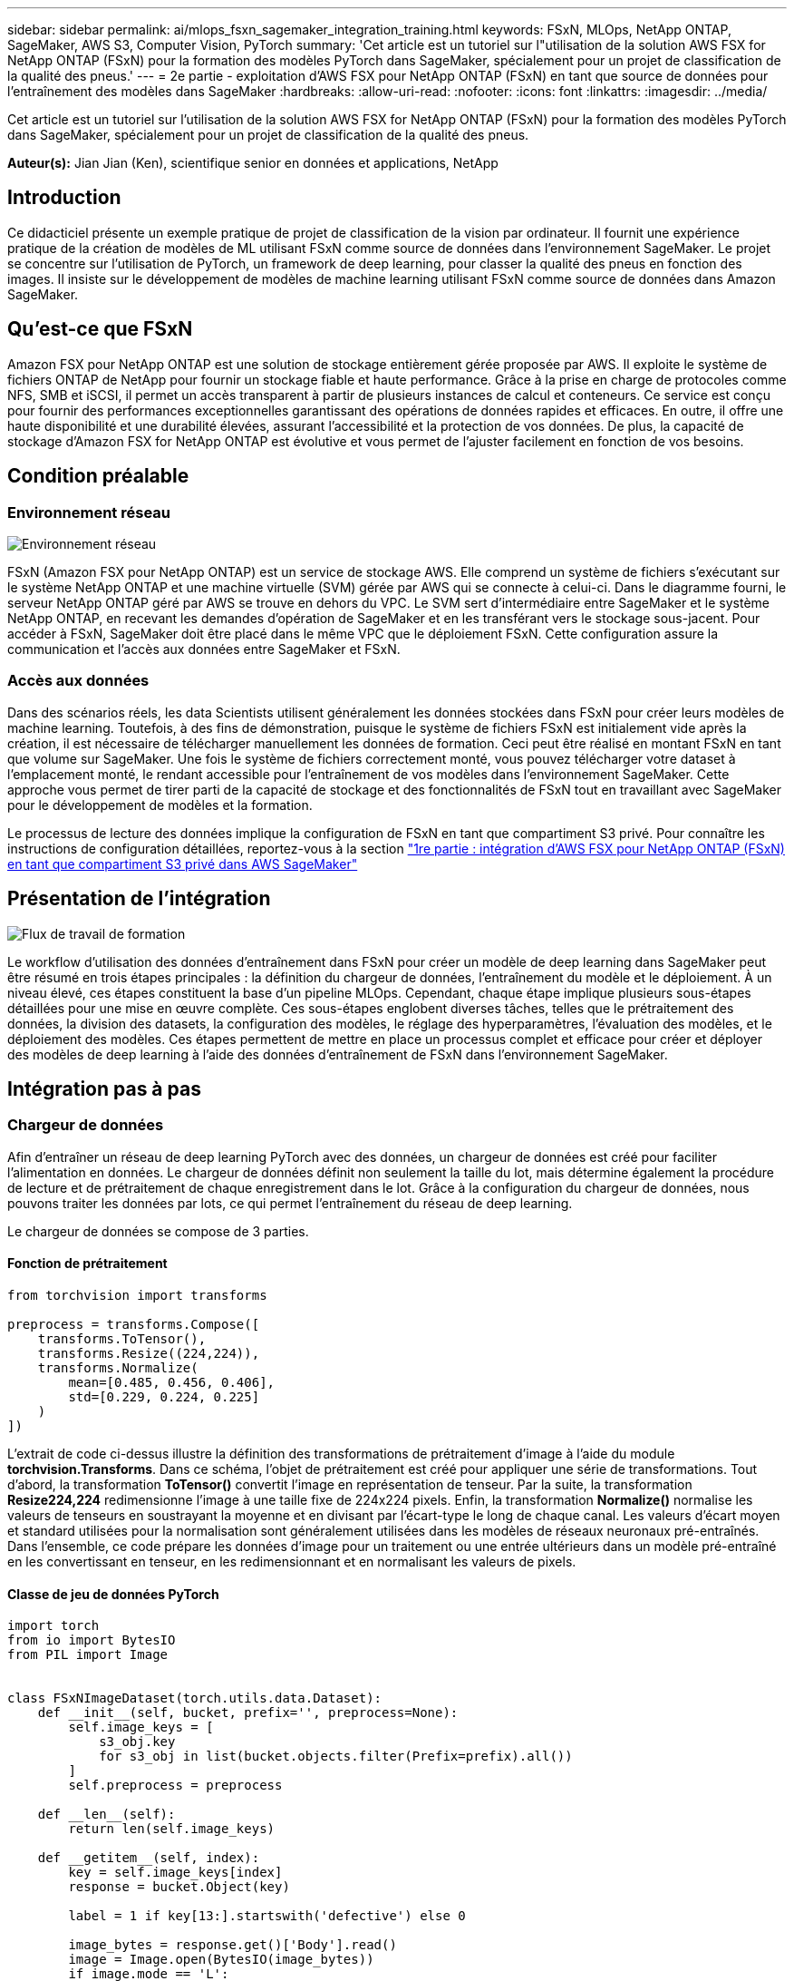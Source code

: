 ---
sidebar: sidebar 
permalink: ai/mlops_fsxn_sagemaker_integration_training.html 
keywords: FSxN, MLOps, NetApp ONTAP, SageMaker, AWS S3, Computer Vision, PyTorch 
summary: 'Cet article est un tutoriel sur l"utilisation de la solution AWS FSX for NetApp ONTAP (FSxN) pour la formation des modèles PyTorch dans SageMaker, spécialement pour un projet de classification de la qualité des pneus.' 
---
= 2e partie - exploitation d'AWS FSX pour NetApp ONTAP (FSxN) en tant que source de données pour l'entraînement des modèles dans SageMaker
:hardbreaks:
:allow-uri-read: 
:nofooter: 
:icons: font
:linkattrs: 
:imagesdir: ../media/


[role="lead"]
Cet article est un tutoriel sur l'utilisation de la solution AWS FSX for NetApp ONTAP (FSxN) pour la formation des modèles PyTorch dans SageMaker, spécialement pour un projet de classification de la qualité des pneus.

*Auteur(s):*
Jian Jian (Ken), scientifique senior en données et applications, NetApp



== Introduction

Ce didacticiel présente un exemple pratique de projet de classification de la vision par ordinateur. Il fournit une expérience pratique de la création de modèles de ML utilisant FSxN comme source de données dans l'environnement SageMaker. Le projet se concentre sur l'utilisation de PyTorch, un framework de deep learning, pour classer la qualité des pneus en fonction des images. Il insiste sur le développement de modèles de machine learning utilisant FSxN comme source de données dans Amazon SageMaker.



== Qu'est-ce que FSxN

Amazon FSX pour NetApp ONTAP est une solution de stockage entièrement gérée proposée par AWS. Il exploite le système de fichiers ONTAP de NetApp pour fournir un stockage fiable et haute performance. Grâce à la prise en charge de protocoles comme NFS, SMB et iSCSI, il permet un accès transparent à partir de plusieurs instances de calcul et conteneurs. Ce service est conçu pour fournir des performances exceptionnelles garantissant des opérations de données rapides et efficaces. En outre, il offre une haute disponibilité et une durabilité élevées, assurant l'accessibilité et la protection de vos données. De plus, la capacité de stockage d'Amazon FSX for NetApp ONTAP est évolutive et vous permet de l'ajuster facilement en fonction de vos besoins.



== Condition préalable



=== Environnement réseau

image:mlops_fsxn_sagemaker_integration_training_0.png["Environnement réseau"]

FSxN (Amazon FSX pour NetApp ONTAP) est un service de stockage AWS. Elle comprend un système de fichiers s'exécutant sur le système NetApp ONTAP et une machine virtuelle (SVM) gérée par AWS qui se connecte à celui-ci. Dans le diagramme fourni, le serveur NetApp ONTAP géré par AWS se trouve en dehors du VPC. Le SVM sert d'intermédiaire entre SageMaker et le système NetApp ONTAP, en recevant les demandes d'opération de SageMaker et en les transférant vers le stockage sous-jacent. Pour accéder à FSxN, SageMaker doit être placé dans le même VPC que le déploiement FSxN. Cette configuration assure la communication et l'accès aux données entre SageMaker et FSxN.



=== Accès aux données

Dans des scénarios réels, les data Scientists utilisent généralement les données stockées dans FSxN pour créer leurs modèles de machine learning. Toutefois, à des fins de démonstration, puisque le système de fichiers FSxN est initialement vide après la création, il est nécessaire de télécharger manuellement les données de formation. Ceci peut être réalisé en montant FSxN en tant que volume sur SageMaker. Une fois le système de fichiers correctement monté, vous pouvez télécharger votre dataset à l'emplacement monté, le rendant accessible pour l'entraînement de vos modèles dans l'environnement SageMaker. Cette approche vous permet de tirer parti de la capacité de stockage et des fonctionnalités de FSxN tout en travaillant avec SageMaker pour le développement de modèles et la formation.

Le processus de lecture des données implique la configuration de FSxN en tant que compartiment S3 privé. Pour connaître les instructions de configuration détaillées, reportez-vous à la section link:./mlops_fsxn_s3_integration.html["1re partie : intégration d'AWS FSX pour NetApp ONTAP (FSxN) en tant que compartiment S3 privé dans AWS SageMaker"]



== Présentation de l'intégration

image:mlops_fsxn_sagemaker_integration_training_1.png["Flux de travail de formation"]

Le workflow d'utilisation des données d'entraînement dans FSxN pour créer un modèle de deep learning dans SageMaker peut être résumé en trois étapes principales : la définition du chargeur de données, l'entraînement du modèle et le déploiement. À un niveau élevé, ces étapes constituent la base d'un pipeline MLOps. Cependant, chaque étape implique plusieurs sous-étapes détaillées pour une mise en œuvre complète. Ces sous-étapes englobent diverses tâches, telles que le prétraitement des données, la division des datasets, la configuration des modèles, le réglage des hyperparamètres, l'évaluation des modèles, et le déploiement des modèles. Ces étapes permettent de mettre en place un processus complet et efficace pour créer et déployer des modèles de deep learning à l'aide des données d'entraînement de FSxN dans l'environnement SageMaker.



== Intégration pas à pas



=== Chargeur de données

Afin d'entraîner un réseau de deep learning PyTorch avec des données, un chargeur de données est créé pour faciliter l'alimentation en données. Le chargeur de données définit non seulement la taille du lot, mais détermine également la procédure de lecture et de prétraitement de chaque enregistrement dans le lot. Grâce à la configuration du chargeur de données, nous pouvons traiter les données par lots, ce qui permet l'entraînement du réseau de deep learning.

Le chargeur de données se compose de 3 parties.



==== Fonction de prétraitement

[source, python]
----
from torchvision import transforms

preprocess = transforms.Compose([
    transforms.ToTensor(),
    transforms.Resize((224,224)),
    transforms.Normalize(
        mean=[0.485, 0.456, 0.406],
        std=[0.229, 0.224, 0.225]
    )
])
----
L'extrait de code ci-dessus illustre la définition des transformations de prétraitement d'image à l'aide du module *torchvision.Transforms*. Dans ce schéma, l'objet de prétraitement est créé pour appliquer une série de transformations. Tout d'abord, la transformation *ToTensor()* convertit l'image en représentation de tenseur. Par la suite, la transformation *Resize((224,224))* redimensionne l'image à une taille fixe de 224x224 pixels. Enfin, la transformation *Normalize()* normalise les valeurs de tenseurs en soustrayant la moyenne et en divisant par l'écart-type le long de chaque canal. Les valeurs d'écart moyen et standard utilisées pour la normalisation sont généralement utilisées dans les modèles de réseaux neuronaux pré-entraînés. Dans l'ensemble, ce code prépare les données d'image pour un traitement ou une entrée ultérieurs dans un modèle pré-entraîné en les convertissant en tenseur, en les redimensionnant et en normalisant les valeurs de pixels.



==== Classe de jeu de données PyTorch

[source, python]
----
import torch
from io import BytesIO
from PIL import Image


class FSxNImageDataset(torch.utils.data.Dataset):
    def __init__(self, bucket, prefix='', preprocess=None):
        self.image_keys = [
            s3_obj.key
            for s3_obj in list(bucket.objects.filter(Prefix=prefix).all())
        ]
        self.preprocess = preprocess

    def __len__(self):
        return len(self.image_keys)

    def __getitem__(self, index):
        key = self.image_keys[index]
        response = bucket.Object(key)

        label = 1 if key[13:].startswith('defective') else 0

        image_bytes = response.get()['Body'].read()
        image = Image.open(BytesIO(image_bytes))
        if image.mode == 'L':
            image = image.convert('RGB')

        if self.preprocess is not None:
            image = self.preprocess(image)
        return image, label
----
Cette classe offre des fonctionnalités permettant d'obtenir le nombre total d'enregistrements dans le jeu de données et définit la méthode de lecture des données pour chaque enregistrement. Dans la fonction *__getitem__*, le code utilise l'objet de compartiment S3 boto3 pour extraire les données binaires de FSxN. Le style de code pour l'accès aux données à partir de FSxN est similaire à celui pour la lecture des données à partir d'Amazon S3. L'explication suivante est intégrée au processus de création de l'objet privé S3 *bucket*.



==== FSxN en tant que référentiel S3 privé

[source, python]
----
seed = 77                                                   # Random seed
bucket_name = '<Your ONTAP bucket name>'                    # The bucket name in ONTAP
aws_access_key_id = '<Your ONTAP bucket key id>'            # Please get this credential from ONTAP
aws_secret_access_key = '<Your ONTAP bucket access key>'    # Please get this credential from ONTAP
fsx_endpoint_ip = '<Your FSxN IP address>'                  # Please get this IP address from FSXN
----
[source, python]
----
import boto3

# Get session info
region_name = boto3.session.Session().region_name

# Initialize Fsxn S3 bucket object
# --- Start integrating SageMaker with FSXN ---
# This is the only code change we need to incorporate SageMaker with FSXN
s3_client: boto3.client = boto3.resource(
    's3',
    region_name=region_name,
    aws_access_key_id=aws_access_key_id,
    aws_secret_access_key=aws_secret_access_key,
    use_ssl=False,
    endpoint_url=f'http://{fsx_endpoint_ip}',
    config=boto3.session.Config(
        signature_version='s3v4',
        s3={'addressing_style': 'path'}
    )
)
# s3_client = boto3.resource('s3')
bucket = s3_client.Bucket(bucket_name)
# --- End integrating SageMaker with FSXN ---
----
Pour lire les données de FSxN dans SageMaker, un gestionnaire est créé et pointe vers le stockage FSxN à l'aide du protocole S3. Ainsi, FSxN peut être traité comme un compartiment S3 privé. La configuration du gestionnaire inclut la spécification de l'adresse IP du SVM FSxN, du nom du compartiment et des informations d'identification nécessaires. Pour obtenir une explication complète sur l'obtention de ces éléments de configuration, reportez-vous au document à l'adresse link:mlops_fsxn_s3_integration.html["1re partie : intégration d'AWS FSX pour NetApp ONTAP (FSxN) en tant que compartiment S3 privé dans AWS SageMaker"].

Dans l'exemple mentionné ci-dessus, l'objet de compartiment est utilisé pour instancier l'objet de jeu de données PyTorch. L'objet Dataset sera expliqué plus en détail dans la section suivante.



==== Le chargeur de données PyTorch

[source, python]
----
from torch.utils.data import DataLoader
torch.manual_seed(seed)

# 1. Hyperparameters
batch_size = 64

# 2. Preparing for the dataset
dataset = FSxNImageDataset(bucket, 'dataset/tyre', preprocess=preprocess)

train, test = torch.utils.data.random_split(dataset, [1500, 356])

data_loader = DataLoader(dataset, batch_size=batch_size, shuffle=True)
----
Dans l'exemple fourni, une taille de lot de 64 est spécifiée, indiquant que chaque lot contiendra 64 enregistrements. En combinant la classe PyTorch *Dataset*, la fonction de prétraitement et la taille du lot d'entraînement, nous obtenons le chargeur de données pour l'entraînement. Ce chargeur de données facilite le processus d'itération dans l'ensemble de données en lots pendant la phase d'entraînement.



=== Entraînement du modèle

[source, python]
----
from torch import nn


class TyreQualityClassifier(nn.Module):
    def __init__(self):
        super().__init__()
        self.model = nn.Sequential(
            nn.Conv2d(3,32,(3,3)),
            nn.ReLU(),
            nn.Conv2d(32,32,(3,3)),
            nn.ReLU(),
            nn.Conv2d(32,64,(3,3)),
            nn.ReLU(),
            nn.Flatten(),
            nn.Linear(64*(224-6)*(224-6),2)
        )
    def forward(self, x):
        return self.model(x)
----
[source, python]
----
import datetime

num_epochs = 2
device = torch.device('cuda' if torch.cuda.is_available() else 'cpu')

model = TyreQualityClassifier()
fn_loss = torch.nn.CrossEntropyLoss()
optimizer = torch.optim.Adam(model.parameters(), lr=1e-3)


model.to(device)
for epoch in range(num_epochs):
    for idx, (X, y) in enumerate(data_loader):
        X = X.to(device)
        y = y.to(device)

        y_hat = model(X)

        loss = fn_loss(y_hat, y)
        optimizer.zero_grad()
        loss.backward()
        optimizer.step()
        current_time = datetime.datetime.now().strftime("%Y-%m-%d %H:%M:%S")
        print(f"Current Time: {current_time} - Epoch [{epoch+1}/{num_epochs}]- Batch [{idx + 1}] - Loss: {loss}", end='\r')
----
Ce code met en œuvre un processus de formation PyTorch standard. Il définit un modèle de réseau neuronal appelé *TireQualityClassifier* utilisant des couches convolutionnelles et une couche linéaire pour classer la qualité des pneus. La boucle d'entraînement effectue une itération sur les lots de données, calcule la perte et met à jour les paramètres du modèle à l'aide de la rétropropagation et de l'optimisation. En outre, il imprime l'heure, l'époque, le lot et la perte actuels à des fins de surveillance.



=== Déploiement du modèle



==== Déploiement

[source, python]
----
import io
import os
import tarfile
import sagemaker

# 1. Save the PyTorch model to memory
buffer_model = io.BytesIO()
traced_model = torch.jit.script(model)
torch.jit.save(traced_model, buffer_model)

# 2. Upload to AWS S3
sagemaker_session = sagemaker.Session()
bucket_name_default = sagemaker_session.default_bucket()
model_name = f'tyre_quality_classifier.pth'

# 2.1. Zip PyTorch model into tar.gz file
buffer_zip = io.BytesIO()
with tarfile.open(fileobj=buffer_zip, mode="w:gz") as tar:
    # Add PyTorch pt file
    file_name = os.path.basename(model_name)
    file_name_with_extension = os.path.split(file_name)[-1]
    tarinfo = tarfile.TarInfo(file_name_with_extension)
    tarinfo.size = len(buffer_model.getbuffer())
    buffer_model.seek(0)
    tar.addfile(tarinfo, buffer_model)

# 2.2. Upload the tar.gz file to S3 bucket
buffer_zip.seek(0)
boto3.resource('s3') \
    .Bucket(bucket_name_default) \
    .Object(f'pytorch/{model_name}.tar.gz') \
    .put(Body=buffer_zip.getvalue())
----
Le code enregistre le modèle PyTorch dans *Amazon S3* car SageMaker requiert que le modèle soit stocké dans S3 pour le déploiement. En téléchargeant le modèle vers *Amazon S3*, il devient accessible à SageMaker, ce qui permet le déploiement et l'inférence sur le modèle déployé.

[source, python]
----
import time
from sagemaker.pytorch import PyTorchModel
from sagemaker.predictor import Predictor
from sagemaker.serializers import IdentitySerializer
from sagemaker.deserializers import JSONDeserializer


class TyreQualitySerializer(IdentitySerializer):
    CONTENT_TYPE = 'application/x-torch'

    def serialize(self, data):
        transformed_image = preprocess(data)
        tensor_image = torch.Tensor(transformed_image)

        serialized_data = io.BytesIO()
        torch.save(tensor_image, serialized_data)
        serialized_data.seek(0)
        serialized_data = serialized_data.read()

        return serialized_data


class TyreQualityPredictor(Predictor):
    def __init__(self, endpoint_name, sagemaker_session):
        super().__init__(
            endpoint_name,
            sagemaker_session=sagemaker_session,
            serializer=TyreQualitySerializer(),
            deserializer=JSONDeserializer(),
        )

sagemaker_model = PyTorchModel(
    model_data=f's3://{bucket_name_default}/pytorch/{model_name}.tar.gz',
    role=sagemaker.get_execution_role(),
    framework_version='2.0.1',
    py_version='py310',
    predictor_cls=TyreQualityPredictor,
    entry_point='inference.py',
    source_dir='code',
)

timestamp = int(time.time())
pytorch_endpoint_name = '{}-{}-{}'.format('tyre-quality-classifier', 'pt', timestamp)
sagemaker_predictor = sagemaker_model.deploy(
    initial_instance_count=1,
    instance_type='ml.p3.2xlarge',
    endpoint_name=pytorch_endpoint_name
)
----
Ce code facilite le déploiement d'un modèle PyTorch sur SageMaker. Il définit un sérialiseur personnalisé, *TireQualitySerializer*, qui prétraite et sérialise les données d'entrée en tant que tenseur PyTorch. La classe *TireQualityPredictor* est un prédicteur personnalisé qui utilise le sérialiseur défini et un *JSONDeserializer*. Le code crée également un objet *PyTorchModel* pour spécifier l'emplacement S3 du modèle, le rôle IAM, la version du framework et le point d'entrée pour l'inférence. Le code génère un horodatage et construit un nom de point final basé sur le modèle et l'horodatage. Enfin, le modèle est déployé à l'aide de la méthode deploy, en spécifiant le nombre d'instances, le type d'instance et le nom du noeud final généré. Cela permet de déployer le modèle PyTorch et d'y accéder pour l'inférence sur SageMaker.



==== Inférence

[source, python]
----
image_object = list(bucket.objects.filter('dataset/tyre'))[0].get()
image_bytes = image_object['Body'].read()

with Image.open(with Image.open(BytesIO(image_bytes)) as image:
    predicted_classes = sagemaker_predictor.predict(image)

    print(predicted_classes)
----
Voici un exemple d'utilisation du terminal déployé pour effectuer l'inférence.
